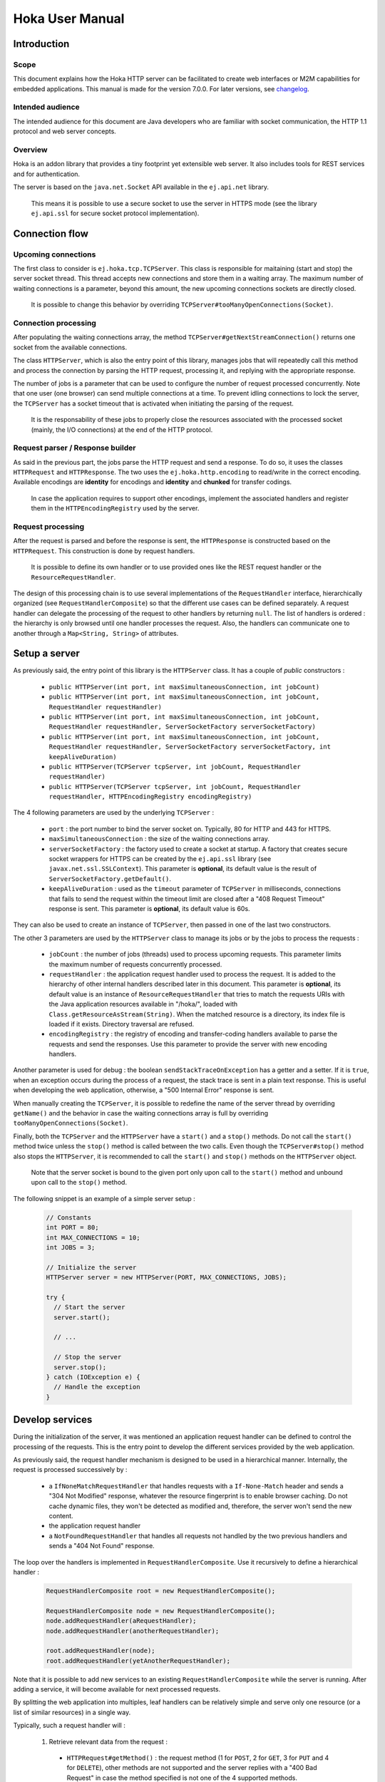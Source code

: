 .. Copyright 2019 MicroEJ Corp. All rights reserved.
.. This library is provided in source code for use, modification and test, subject to license terms.
.. Any modification of the source code will break MicroEJ Corp. warranties on the whole library.

================
Hoka User Manual
================

Introduction
------------

Scope
~~~~~

This document explains how the Hoka HTTP server can be facilitated to create
web interfaces or M2M capabilities for embedded applications. This manual is
made for the version 7.0.0. For later versions, see `changelog
<../CHANGELOG.md>`_.

Intended audience
~~~~~~~~~~~~~~~~~

The intended audience for this document are Java developers who are familiar
with socket communication, the HTTP 1.1 protocol and web server concepts.

Overview
~~~~~~~~

Hoka is an addon library that provides a tiny footprint yet extensible web
server. It also includes tools for REST services and for authentication.

The server is based on the ``java.net.Socket`` API available in the
``ej.api.net`` library.

  This means it is possible to use a secure socket to use the
  server in HTTPS mode (see the library ``ej.api.ssl`` for secure socket
  protocol implementation).

Connection flow
---------------

Upcoming connections
~~~~~~~~~~~~~~~~~~~~

The first class to consider is ``ej.hoka.tcp.TCPServer``. This class is
responsible for maitaining (start and stop) the server socket thread. This
thread accepts new connections and store them in a waiting array. The
maximum number of waiting connections is a parameter, beyond this amount,
the new upcoming connections sockets are directly closed.

  It is possible to change this behavior by overriding
  ``TCPServer#tooManyOpenConnections(Socket)``.

Connection processing
~~~~~~~~~~~~~~~~~~~~~

After populating the waiting connections array, the method
``TCPServer#getNextStreamConnection()`` returns one socket from the available
connections.

The class ``HTTPServer``, which is also the entry point of this library,
manages jobs that will repeatedly call this method and process the connection
by parsing the HTTP request, processing it, and replying with the appropriate
response.

The number of jobs is a parameter that can be used to configure the number of
request processed concurrently. Note that one user (one browser) can send
multiple connections at a time. To prevent idling connections to lock the
server, the ``TCPServer`` has a socket timeout that is activated when
initiating the parsing of the request.

  It is the responsability of these jobs to properly close the
  resources associated with the processed socket (mainly, the I/O
  connections) at the end of the HTTP protocol.

Request parser / Response builder
~~~~~~~~~~~~~~~~~~~~~~~~~~~~~~~~~

As said in the previous part, the jobs parse the HTTP request and send a
response. To do so, it uses the classes ``HTTPRequest`` and ``HTTPResponse``.
The two uses the ``ej.hoka.http.encoding`` to read/write in the correct
encoding. Available encodings are **identity** for encodings and **identity**
and **chunked** for transfer codings.

  In case the application requires to support other encodings,
  implement the associated handlers and register them in the
  ``HTTPEncodingRegistry`` used by the server.

Request processing
~~~~~~~~~~~~~~~~~~

After the request is parsed and before the response is sent, the
``HTTPResponse`` is constructed based on the ``HTTPRequest``. This
construction is done by request handlers.

  It is possible to define its own handler or to use provided ones
  like the REST request handler or the ``ResourceRequestHandler``.

The design of this processing chain is to use several implementations of the
``RequestHandler`` interface, hierarchically organized (see
``RequestHandlerComposite``) so that the different use cases can be defined
separately. A request handler can delegate the processing of the request to
other handlers by returning ``null``. The list of handlers is ordered : the
hierarchy is only browsed until one handler processes the request. Also, the
handlers can communicate one to another through a ``Map<String, String>`` of
attributes.

Setup a server
--------------

As previously said, the entry point of this library is the ``HTTPServer``
class. It has a couple of *public* constructors :

    - ``public HTTPServer(int port, int maxSimultaneousConnection, int
      jobCount)``
    - ``public HTTPServer(int port, int maxSimultaneousConnection, int
      jobCount, RequestHandler requestHandler)``
    - ``public HTTPServer(int port, int maxSimultaneousConnection, int
      jobCount, RequestHandler requestHandler, ServerSocketFactory
      serverSocketFactory)``
    - ``public HTTPServer(int port, int maxSimultaneousConnection, int
      jobCount, RequestHandler requestHandler, ServerSocketFactory
      serverSocketFactory, int keepAliveDuration)``
    - ``public HTTPServer(TCPServer tcpServer, int jobCount, RequestHandler
      requestHandler)``
    - ``public HTTPServer(TCPServer tcpServer, int jobCount, RequestHandler
      requestHandler, HTTPEncodingRegistry encodingRegistry)``

The 4 following parameters are used by the underlying ``TCPServer`` :

    - ``port`` : the port number to bind the server socket on. Typically,
      80 for HTTP and 443 for HTTPS.
    - ``maxSimultaneousConnection`` : the size of the waiting connections
      array.
    - ``serverSocketFactory`` : the factory used to create a socket at startup.
      A factory that creates secure socket wrappers for HTTPS can be created by
      the ``ej.api.ssl`` library (see ``javax.net.ssl.SSLContext``). This
      parameter is **optional**, its default value is the result of
      ``ServerSocketFactory.getDefault()``.
    - ``keepAliveDuration`` : used as the ``timeout`` parameter of
      ``TCPServer`` in milliseconds, connections that fails to send the
      request within the timeout limit are closed after a "408 Request
      Timeout" response is sent. This parameter is **optional**, its default
      value is 60s.

They can also be used to create an instance of ``TCPServer``, then passed in
one of the last two constructors.

The other 3 parameters are used by the ``HTTPServer`` class to manage
its jobs or by the jobs to process the requests :

    - ``jobCount`` : the number of jobs (threads) used to process upcoming
      requests. This parameter limits the maximum number of requests
      concurrently processed.
    - ``requestHandler`` : the application request handler used to process the
      request. It is added to the hierarchy of other internal handlers
      described later in this document. This parameter is **optional**, its
      default value is an instance of ``ResourceRequestHandler`` that tries to
      match the requests URIs with the Java application resources available in
      "/hoka/", loaded with ``Class.getResourceAsStream(String)``. When the
      matched resource is a directory, its index file is loaded if it exists.
      Directory traversal are refused.
    - ``encodingRegistry`` : the registry of encoding and transfer-coding
      handlers available to parse the requests and send the responses. Use this
      parameter to provide the server with new encoding handlers.

Another parameter is used for debug : the boolean ``sendStackTraceOnException``
has a getter and a setter. If it is ``true``, when an exception occurs during
the process of a request, the stack trace is sent in a plain text response.
This is useful when developing the web application, otherwise, a "500 Internal
Error" response is sent.

When manually creating the ``TCPServer``, it is possible to redefine the name
of the server thread by overriding ``getName()`` and the behavior in case the
waiting connections array is full by overriding
``tooManyOpenConnections(Socket)``.

Finally, both the ``TCPServer`` and the ``HTTPServer`` have a ``start()`` and
a ``stop()`` methods. Do not call the ``start()`` method twice unless the
``stop()`` method is called between the two calls. Even though the
``TCPServer#stop()`` method also stops the ``HTTPServer``, it is recommended to
call the ``start()`` and ``stop()`` methods on the ``HTTPServer`` object.

  Note that the server socket is bound to the given port only upon call to the
  ``start()`` method and unbound upon call to the ``stop()`` method.

The following snippet is an example of a simple server setup :

  .. code-block:: java

    // Constants
    int PORT = 80;
    int MAX_CONNECTIONS = 10;
    int JOBS = 3;

    // Initialize the server
    HTTPServer server = new HTTPServer(PORT, MAX_CONNECTIONS, JOBS);

    try {
      // Start the server
      server.start();

      // ...

      // Stop the server
      server.stop();
    } catch (IOException e) {
      // Handle the exception
    }


Develop services
----------------

During the initialization of the server, it was mentioned an application
request handler can be defined to control the processing of the requests. This
is the entry point to develop the different services provided by the web
application.

As previously said, the request handler mechanism is designed to be used in a
hierarchical manner. Internally, the request is processed successively by :

  - a ``IfNoneMatchRequestHandler`` that handles requests with a
    ``If-None-Match`` header and sends a "304 Not Modified" response, whatever
    the resource fingerprint is to enable browser caching. Do not cache
    dynamic files, they won't be detected as modified and, therefore, the
    server won't send the new content.
  - the application request handler
  - a ``NotFoundRequestHandler`` that handles all requests not handled by the
    two previous handlers and sends a "404 Not Found" response.

The loop over the handlers is implemented in ``RequestHandlerComposite``. Use
it recursively to define a hierarchical handler :

  .. code-block:: java

    RequestHandlerComposite root = new RequestHandlerComposite();

    RequestHandlerComposite node = new RequestHandlerComposite();
    node.addRequestHandler(aRequestHandler);
    node.addRequestHandler(anotherRequestHandler);

    root.addRequestHandler(node);
    root.addRequestHandler(yetAnotherRequestHandler);

Note that it is possible to add new services to an existing
``RequestHandlerComposite`` while the server is running. After adding a
service, it will become available for next processed requests.

By splitting the web application into multiples, leaf handlers can be
relatively simple and serve only one resource (or a list of similar
resources) in a single way.

Typically, such a request handler will :

  #. Retrieve relevant data from the request :

    - ``HTTPRequest#getMethod()`` : the request method (1 for ``POST``, 2 for
      ``GET``, 3 for ``PUT`` and 4 for ``DELETE``), other methods are not
      supported and the server replies with a "400 Bad Request" in case the
      method specified is not one of the 4 supported methods.
    - ``HTTPRequest#getURI()`` : the URI requested.
    - ``HTTPRequest#getParameters()`` : the parameters parsed from the query
      of the request.
    - ``HTTPRequest#getVersion()`` : the HTTP version of the request.
    - ``HTTPRequest#getHeader()`` : the parsed headers, all header field names
      are converted to lowercase.
    - ``HTTPRequest#getHeaderField(String)`` : the value of the header with
      given name.
    - ``HTTPRequest#getCookies()`` : the (lazily) parsed cookies.
    - ``HTTPRequest#getCookie(String)`` : the value of the cookie with
      given name. Inits the parsing of all cookies.
    - ``HTTPRequest#parseBody(BodyParser)`` : parses the body of the request
      with the given parser.

  2. Match the request against the type of requests it handles.
  #. If not matched, return ``null`` to delegate the process of the request.
  #. Build a ``HTTPResponse`` based on the request with the following data :

    - ``data`` : the body of the response as a ``byte[]`` or as an
      ``InputStream``.
    - ``status`` : the status of the response to send.
    - ``mimeType`` : the value of the ``content-type`` header.
    - ``HTTPRequest#addHeaderField(String, String)`` : adds a header with
      given name and value.

To parse the body of a request, 4 implementations of ``BodyParser`` are
provided by the library :

  - ``StringBodyParser`` : read the whole body into a string
  - ``MultipartStringsParser`` : parse a ``multipart/*`` body, each part read
    into a string
  - ``MultiPartBodyParser`` : parse a ``multipart/*`` body, and parse each part
    as header fields and a body.
  - ``ParameterParser`` : parse a ``application/x-www-form-urlencoded`` body.

The following snippet is an example of a simple request handler
implementation :

  .. code-block:: java

    @Override
    public HTTPResponse process(HTTPRequest request, Map<String, String> attributes) {
      // Step 1

      // Use the URI as the path of the resource
      String uri = request.getURI();

      // Step 2

      // Load the targeted resource
      InputStream resource = getClass().getResourceAsStream(uri);

      // Step 3

      // If the targeted resource doesn't exist, do not process the request.
      if (resource == null) {
        return null;
      }

      // Step 4

      // Send a response with status "200 OK", resource corresponding MIME type and
      // resource stream as body.
      HTTPResponse response = new HTTPResponse(resource);
      response.setStatus(HTTPConstants.HTTP_STATUS_OK); // See HTTPConstants
      response.setMimeType(MIMEUtils.getMIMEType(uri)); // See MIMEUtils
      return response;
    }

Another example for the ``PUT`` method :

  .. code-block:: java

    @Override
    public HTTPResponse process(HTTPRequest request, Map<String, String> attributes) {
      // Step 1

      int method = request.getMethod();
      String body = request.parseBody(new StringBodyParser());

      // Step 3

      // Process only PUT requests.
      if (method != 1) {
        return null;
      }

      // Step 4

      System.out.println(body);

      // Send a response with an empty body.
      return HTTPResponse.createResponseFromStatus(HTTPConstants.HTTP_STATUS_OK);
    }

Handle encoding
---------------

Content and transfer encoding
~~~~~~~~~~~~~~~~~~~~~~~~~~~~~

The HTTP protocol specifies how to send the request / response payload (the
body) with a specific encoding. To guarantee that the receiver can understand
the encoded stream, HTTP has specified headers for encoding :
``content-encoding``, ``transfer-encoding`` and ``accept-encoding``.
The ``HTTPRequest`` and ``HTTPResponse`` classes uses encoding handlers stored
in the ``HTTPEncodingRegistry`` to, respectively, decode and encode the
payloads with the relevant handler (``IHTTPEncodingHandler`` or
``IHTTPTransferCodingHandler``). For the response, the ``accept-encoding``
header value is used to determine the available encoding with the highest
quality (acceptance value).

To add a encoding handler, use the ``public HTTPServer(TCPServer tcpServer,
int jobCount, RequestHandler requestHandler, HTTPEncodingRegistry
encodingRegistry)`` constructor with a custom instance of
``HTTPEncodingRegistry`` and add the handler with
``HTTPEncodingRegistry#registerEncodingHandler`` or
``HTTPEncodingRegistry#registerTransferCodingHandler``.

By default, the registry already contains the "identity" encoding handler
and the "identity" and "chunked" transfer-coding handlers.

Request and response encoding
~~~~~~~~~~~~~~~~~~~~~~~~~~~~~

When parsing the request, ``HTTPRequest`` wraps the body with the appropriate
decoder or, if not found, send a "501 Not Implemented" response. The body
parser will receive the wrapped (decoded) stream as input so it doesn't have to
deal with encodings. Same for ``HTTPResponse`` that uses the encoder wrapper to
write the response into the encoded stream sent to the socket. Also, when using
an input stream with unknown length as the data of the response, the transfer
encoding used to send the response is "chunked", otherwise it is "identity".
When using a String as the response data, use the
``HTTPResponse(String, String)`` constructor to specify the encoding of the
string (by default, ``ISO-8859-1`` is used).

URL encoding
~~~~~~~~~~~~

The percent-encoded special characters in the URI and in the query (parameters)
are automatically decoded at parsing.

Understand the Hoka logs
------------------------

Hoka uses a logger that prints the messages to the standard output. The
messages are in the format ``Hoka:[LEVEL]=[id]`` followed by additional
information (a list of space-separated strings) depending on the message.

The ids have the following meanings :

  - -1 : Too many connections, logged when a connection is rejected by the
    server because the waiting connection array is full.
  - -2 : Multiple start, logged when the ``start()`` method is called while
    the server is running.
  - -3 : Empty endpoint, logged when a REST endpoint is created for an empty
    endpoint.
  - -4 : Directory traversal, logged when a request target a resource using a
    directory traversal URI.
  - -255 : Error unknown, logged when an unexpected exception is thrown.
    Additional information (the stack trace of the exception thrown) is sent
    to the browser if the server debug mode is activated. Activate the debug
    mode with ``server.sendStackTraceOnException(true)``.
  - 1 : New connection, logged when a new connection is opened.
  - 2 : Server started, logged when the server has finished its startup.
  - 3 : Server stopped, logged after the server is stopped.
  - 4 : Process connection, logged when a job starts processing a connection.
  - 5 : Response sent, logged when a response is sent.
  - 6 : Connection lost, logged when the connection is broken by the client.
  - 7 : Connection closed, logged when the connection is closed.

Some messages contains information about the connection : the socket hashcode
to identify the connection and the IP source address.

The following is an example of the logs produced by Hoka :

  .. code-block::

    Hoka:I=2                                            -> Server started
    Hoka:I=1 165120 /127.0.0.1                          -> New connection
    Hoka:F=4 165120 /127.0.0.1                          -> Process connection
    Hoka:I=1 172944 /127.0.0.1                          -> New connection
    Hoka:F=4 172944 /127.0.0.1                          -> Process connection
    Hoka:F=5 165120 /127.0.0.1 200 OK /                 -> Response sent
    Hoka:F=7 165120 /127.0.0.1                          -> Connection closed
    Hoka:I=1 184136 /127.0.0.1                          -> New connection
    Hoka:F=4 184136 /127.0.0.1                          -> Process connection
    Hoka:F=5 172944 /127.0.0.1 200 OK /png/microej.png  -> Response sent
    Hoka:F=7 172944 /127.0.0.1                          -> Connection closed
